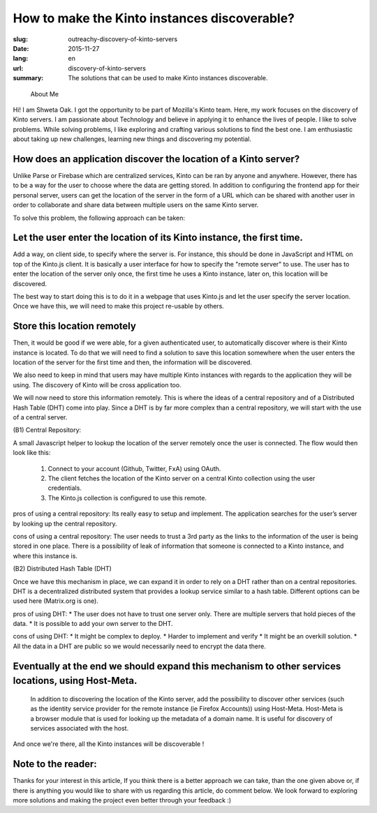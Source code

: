 How to make the Kinto instances discoverable?
#############################################

:slug: outreachy-discovery-of-kinto-servers
:date: 2015-11-27
:lang: en
:url: discovery-of-kinto-servers
:summary:
    The solutions that can be used to make Kinto instances discoverable.

.. epigraph::
 	
  About Me

Hi! I am Shweta Oak. I got the opportunity to be part of Mozilla's Kinto team.
Here, my work focuses on the discovery of Kinto servers.
I am passionate about Technology and believe in applying it to enhance the lives of people.
I like to solve problems. While solving problems, I like exploring and crafting various
solutions to find the best one. I am enthusiastic about taking up new challenges, learning
new things and discovering my potential. 

How does an application discover the location of a Kinto server?
================================================================

Unlike Parse or Firebase which are centralized services, Kinto can be ran by anyone
and anywhere. However, there has to be a way for the user to choose where the data
are getting stored. In addition to configuring the frontend app for their personal
server, users can get the  location of the server in the form of a URL which can be
shared with another user in order to collaborate and share data between multiple
users on the same Kinto server. 

To solve this problem, the following approach can be taken:

Let the user enter the location of its Kinto instance, the first time.
======================================================================

Add a way, on client side, to specify where the server is. For instance, this should
be done in JavaScript and HTML on  top of the Kinto.js client.
It is basically a user interface for how to specify the "remote server" to use. The
user has to enter the location of the server only once, the first time he uses a
Kinto instance, later on, this location will be discovered.

The best way to start doing this is to do it in a webpage that uses Kinto.js and let
the user specify the server location. Once we have this, we will need to make this
project re-usable by others.

Store this location remotely
============================

Then, it would be good if we were able, for a given authenticated user, to automatically
discover where is their Kinto instance is located. To do that we will need to find a solution
to save this location somewhere when the user enters the location of the server for the first
time and then, the information will be discovered.

We also need to keep in mind that users may have multiple Kinto instances with regards to the
application they will be using. The discovery of Kinto will be cross application too.

We will now need to store this information remotely. This is where the ideas of a central
repository and of a Distributed Hash Table (DHT) come into play. Since a DHT is by far more
complex than a central repository, we will start with the use of a central server.


(B1) Central Repository:

A small Javascript helper to lookup the location of the server remotely once the user is connected. The flow would then look like this:

        1. Connect to your account (Github, Twitter, FxA) using OAuth.
        2. The client fetches the location of the Kinto server on a central Kinto collection using the user credentials.
        3. The Kinto.js collection is configured to use this remote.

pros of using a central repository:
Its really easy to setup and implement. The application searches for the user’s server by looking up the central repository.

cons of using a central repository:
The user needs to trust a 3rd party as the links to the information of the user is being stored in one place.
There is a possibility of leak of information that someone is connected to a Kinto instance, and where this instance is.  

(B2) Distributed Hash Table (DHT)

Once we have this mechanism in place, we can expand it in order to rely on a DHT rather than on a central repositories. DHT is a decentralized distributed system that provides a lookup service similar to a hash table. Different options can be used here (Matrix.org is one).


pros of using DHT:
* The user does not have to trust one server only. There are multiple servers that hold pieces of the data.
* It is possible to add your own server to the DHT.

cons of using DHT:
* It might be complex to deploy.
* Harder to implement and verify
* It might be an overkill solution.
* All the data in a DHT are public so we would necessarily need to encrypt the data there.

Eventually at the end we should expand this mechanism to other services locations, using Host-Meta.
===================================================================================================
 In addition to discovering the location of the Kinto server, add the possibility to discover other
 services (such as the identity service provider for the remote instance (ie Firefox Accounts))
 using Host-Meta. Host-Meta is a browser module that is used for looking up the metadata of a domain
 name. It is useful for discovery of services associated with the host.

And once we're there, all the Kinto instances will be discoverable !


Note to the reader:
===================
Thanks for your interest in this article, If you think there is a better approach we can take,
than the one given above or, if there is anything you would like to share with us regarding
this article, do comment below. We look forward to exploring more solutions and making the
project even better through your feedback :)

